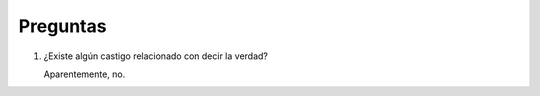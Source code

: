 ===========
 Preguntas
===========

#. ¿Existe algún castigo relacionado con decir la verdad?
 
   Aparentemente, no.
